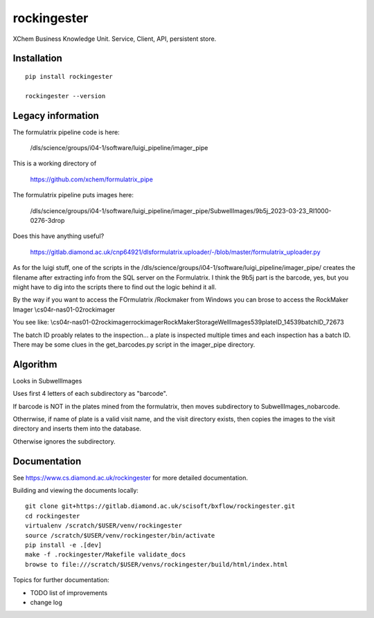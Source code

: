 rockingester
=======================================================================

XChem Business Knowledge Unit.  Service, Client, API, persistent store.

Installation
-----------------------------------------------------------------------
::

    pip install rockingester

    rockingester --version

Legacy information
-----------------------------------------------------------------------

The formulatrix pipeline code is here:

    /dls/science/groups/i04-1/software/luigi_pipeline/imager_pipe
    
This is a working directory of 

    https://github.com/xchem/formulatrix_pipe

The formulatrix pipeline puts images here:

    /dls/science/groups/i04-1/software/luigi_pipeline/imager_pipe/SubwellImages/9b5j_2023-03-23_RI1000-0276-3drop

Does this have anything useful?

    https://gitlab.diamond.ac.uk/cnp64921/dlsformulatrix.uploader/-/blob/master/formulatrix_uploader.py


As for the luigi stuff, one of the scripts in the /dls/science/groups/i04-1/software/luigi_pipeline/imager_pipe/ creates the filename after extracting info from the SQL server on the Formulatrix. I think the 9b5j part is the barcode, yes, but you might have to dig into the scripts there to find out the logic behind it all.

By the way if you want to access the FOrmulatrix /Rockmaker from Windows you can brose to access the RockMaker Imager \\cs04r-nas01-02\rockimager

You see like:
\\cs04r-nas01-02\rockimager\rockimager\RockMakerStorage\WellImages\539\plateID_14539\batchID_72673

The batch ID proably relates to the inspection... a plate is inspected multiple times and each inspection has a batch ID.
There may be some clues in the get_barcodes.py script in the imager_pipe directory.

Algorithm
-----------------------------------------------------------------------
Looks in SubwellImages

Uses first 4 letters of each subdirectory as "barcode".

If barcode is NOT in the plates mined from the formulatrix, then moves subdirectory to SubwellImages_nobarcode.

Otherrwise, if name of plate is a valid visit name, and the visit directory exists, then copies the images to the visit directory and inserts them into the database.

Otherwise ignores the subdirectory.

Documentation
-----------------------------------------------------------------------

See https://www.cs.diamond.ac.uk/rockingester for more detailed documentation.

Building and viewing the documents locally::

    git clone git+https://gitlab.diamond.ac.uk/scisoft/bxflow/rockingester.git 
    cd rockingester
    virtualenv /scratch/$USER/venv/rockingester
    source /scratch/$USER/venv/rockingester/bin/activate 
    pip install -e .[dev]
    make -f .rockingester/Makefile validate_docs
    browse to file:///scratch/$USER/venvs/rockingester/build/html/index.html

Topics for further documentation:

- TODO list of improvements
- change log


..
    Anything below this line is used when viewing README.rst and will be replaced
    when included in index.rst

